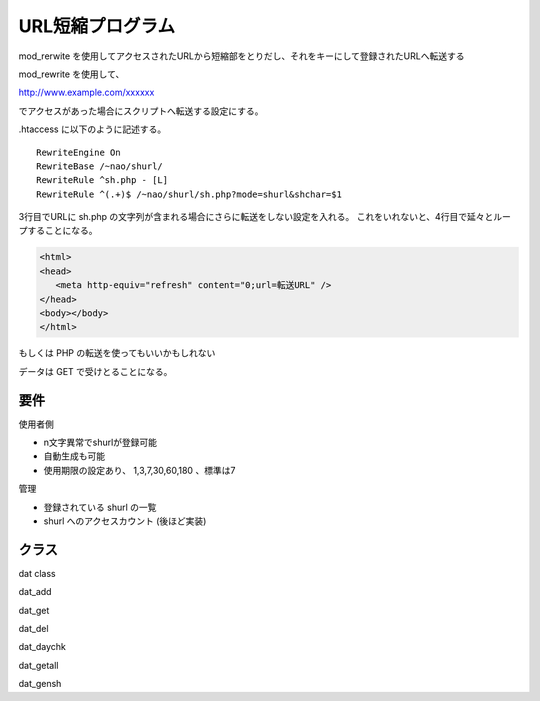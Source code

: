 ===============
URL短縮プログラム
===============

mod_rerwite を使用してアクセスされたURLから短縮部をとりだし、それをキーにして登録されたURLへ転送する


mod_rewrite を使用して、

http://www.example.com/xxxxxx

でアクセスがあった場合にスクリプトへ転送する設定にする。

.htaccess に以下のように記述する。

::

  RewriteEngine On
  RewriteBase /~nao/shurl/
  RewriteRule ^sh.php - [L]
  RewriteRule ^(.+)$ /~nao/shurl/sh.php?mode=shurl&shchar=$1


3行目でURLに sh.php の文字列が含まれる場合にさらに転送をしない設定を入れる。
これをいれないと、4行目で延々とループすることになる。



.. code-block:: PHP

  <html>
  <head>
     <meta http-equiv="refresh" content="0;url=転送URL" />
  </head>
  <body></body>
  </html>


もしくは PHP の転送を使ってもいいかもしれない


データは GET で受けとることになる。


要件
===========

使用者側

- n文字異常でshurlが登録可能
- 自動生成も可能
- 使用期限の設定あり、 1,3,7,30,60,180 、標準は7

管理

- 登録されている shurl の一覧
- shurl へのアクセスカウント (後ほど実装)


クラス
===========

dat class

dat_add

dat_get

dat_del

dat_daychk

dat_getall

dat_gensh 




